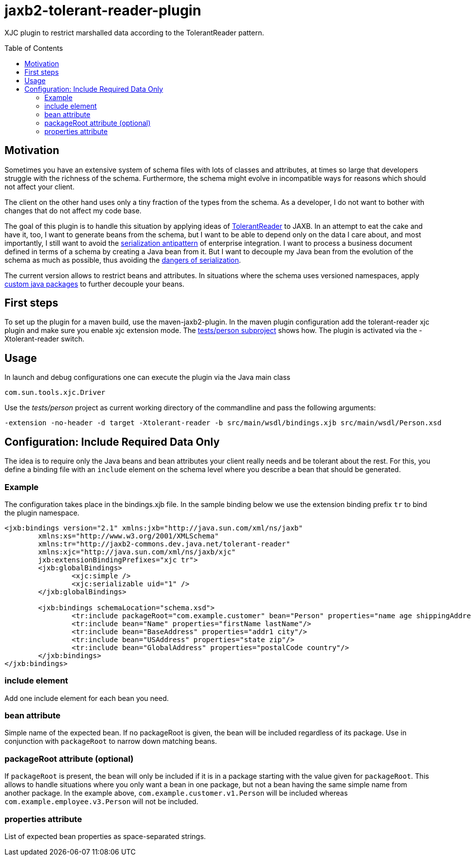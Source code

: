 = jaxb2-tolerant-reader-plugin
:toc:
:toc-placement: preamble

XJC plugin to restrict marshalled data according to the TolerantReader pattern.


== Motivation
Sometimes you have an extensive system of schema files with lots of classes and attributes, at times so large that developers struggle with the richness of the schema.
Furthermore, the schema might evolve in incompatible ways for reasons which should not affect your client.

The client on the other hand uses only a tiny fraction of the types from the schema. As a developer, I do not want to bother with changes that do not affect my code base.

The goal of this plugin is to handle this situation by applying ideas of http://martinfowler.com/bliki/TolerantReader.html[TolerantReader] to JAXB. In an attempt to eat the cake and have it, too, I want to generate beans from the schema, but I want to be able to depend only on the data I care about, and most importantly, I still want to avoid the http://www.alwaysagileconsulting.com/application-antipattern-serialisation/[serialization antipattern] of enterprise integration.
I want to process a business document defined in terms of a schema by creating a Java bean from it. But I want to decouple my Java bean from the evolution of the schema as much as possible, thus avoiding the http://blog.iancartwright.com/2006/11/dangers-of-serialization.html[dangers of serialization].

The current version allows to restrict beans and attributes. In situations where the schema uses versioned namespaces, apply https://jaxb.java.net/guide/Customizing_Java_packages.html[custom java packages] to further decouple your beans.

== First steps
To set up the plugin for a maven build, use the maven-jaxb2-plugin.
In the maven plugin configuration add the tolerant-reader xjc plugin and make sure you enable xjc extension mode. The https://github.com/dschulten/jaxb2-tolerant-reader-plugin/tree/master/tests/person[tests/person subproject] shows how.
The plugin is activated via the -Xtolerant-reader switch.

== Usage
In launch and debug configurations one can execute the plugin via the Java main class

    com.sun.tools.xjc.Driver

Use the _tests/person_ project as current working directory of the commandline and pass the following arguments:

    -extension -no-header -d target -Xtolerant-reader -b src/main/wsdl/bindings.xjb src/main/wsdl/Person.xsd


== Configuration: Include Required Data Only
The idea is to require only the Java beans and bean attributes your client really needs and be tolerant about the rest.
For this, you define a binding file with an `include` element on the schema level where you describe a bean that should be generated.


=== Example
The configuration takes place in the bindings.xjb file. In the sample binding below we use the extension binding prefix `tr` to bind the plugin namespace.

```
<jxb:bindings version="2.1" xmlns:jxb="http://java.sun.com/xml/ns/jaxb"
	xmlns:xs="http://www.w3.org/2001/XMLSchema"
	xmlns:tr="http://jaxb2-commons.dev.java.net/tolerant-reader"
	xmlns:xjc="http://java.sun.com/xml/ns/jaxb/xjc"
	jxb:extensionBindingPrefixes="xjc tr">
	<jxb:globalBindings>
		<xjc:simple />
		<xjc:serializable uid="1" />
	</jxb:globalBindings>

	<jxb:bindings schemaLocation="schema.xsd">
		<tr:include packageRoot="com.example.customer" bean="Person" properties="name age shippingAddress"/>
		<tr:include bean="Name" properties="firstName lastName"/>
		<tr:include bean="BaseAddress" properties="addr1 city"/>
		<tr:include bean="USAddress" properties="state zip"/>
		<tr:include bean="GlobalAddress" properties="postalCode country"/>
	</jxb:bindings>
</jxb:bindings>
```

=== include element
Add one include element for each bean you need.

=== bean attribute
Simple name of the expected bean. If no packageRoot is given, the bean will be included regardless of its package. Use in conjunction with `packageRoot` to narrow down matching beans.

=== packageRoot attribute (optional)
If `packageRoot` is present, the bean will only be included if it is in a package starting with the value given for `packageRoot`.
This allows to handle situations where you only want a bean in one package, but not a bean having the same simple name from another package. In the example above, `com.example.customer.v1.Person` will be included whereas `com.example.employee.v3.Person` will not be included.

=== properties attribute
List of expected bean properties as space-separated strings.